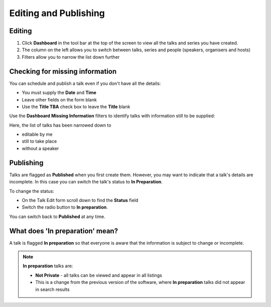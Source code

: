 


Editing and Publishing
======================

Editing
-------

.. image:: images/editing/editing.png
   :alt: Editing
   :height: 557px
   :width: 745px
   :align: center


#. Click **Dashboard** in the tool bar at the top of the screen to view all the talks and series you have created.
#. The column on the left allows you to switch between talks, series and people (speakers, organisers and hosts) 
#. Filters allow you to narrow the list down further

Checking for missing information
--------------------------------

.. image:: images/editing/checking-for-missing-information.png
   :alt: Checking for missing information
   :height: 338px
   :width: 605px
   :align: center


You can schedule and publish a talk even if you don't have all the details:

* You must supply the **Date** and **Time**
* Leave other fields on the form blank 
* Use the **Title TBA** check box to leave the **Title** blank

Use the **Dashboard** **Missing Information** filters to identify talks with information still to be supplied:

.. image:: images/editing/b180f60e-f212-4a31-959a-6d7ab9cd7c7b.png
   :alt: 
   :height: 421px
   :width: 738px
   :align: center


Here, the list of talks has been narrowed down to 

* editable by me
* still to take place
* without a speaker

Publishing
----------

Talks are flagged as **Published** when you first create them. However, you may want to indicate that a talk's details are incomplete. In this case you can switch the talk's status to **In Preparation**.

.. image:: images/editing/publishing.png
   :alt: Publishing
   :height: 374px
   :width: 741px
   :align: center


To change the status:

* On the Talk Edit form scroll down to find the **Status** field
* Switch the radio button to **In preparation**.

You can switch back to **Published** at any time.

.. image:: images/editing/8fbb1fcd-89a2-4985-9edb-b74be2dd49a9.png
   :alt: 
   :height: 107px
   :width: 745px
   :align: center


What does 'In preparation' mean?
--------------------------------

.. image:: images/editing/what-does--in-preparation--mean-.png
   :alt: What does &apos;In preparation&apos; mean?
   :height: 374px
   :width: 741px
   :align: center


A talk is flagged **In preparation** so that everyone is aware that the information is subject to change or incomplete.

.. Note:: **In preparation** talks are:

   * **Not Private** - all talks can be viewed and appear in all listings

   * This is a change from the previous version of the software, where **In preparation** talks did not appear in search results